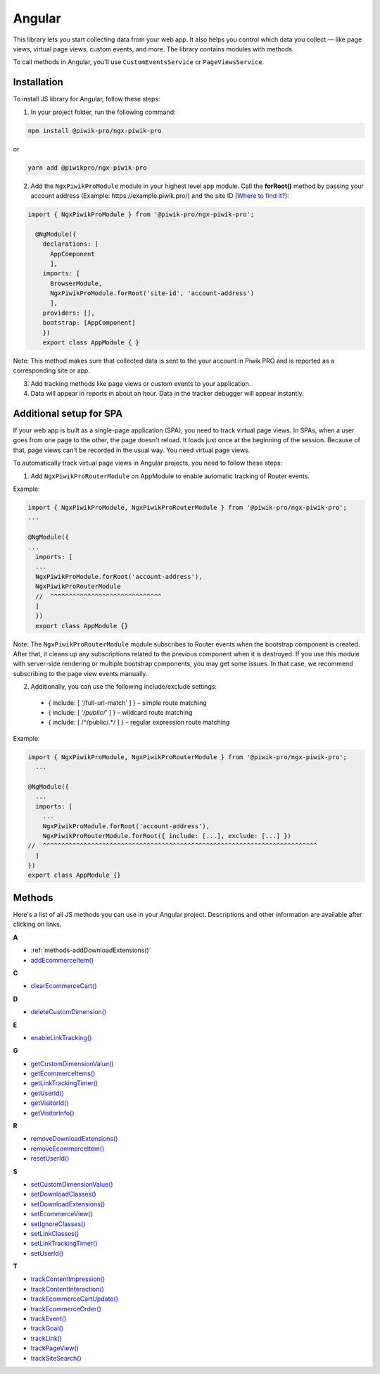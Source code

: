 =======
Angular
=======

This library lets you start collecting data from your web app. It also helps you control which data you collect –– like page views, virtual page views, custom events, and more. The library contains modules with methods.

To call methods in Angular, you'll use ``CustomEventsService`` or ``PageViewsService``.

Installation
------------

To install JS library for Angular, follow these steps:

1. In your project folder, run the following command:

.. code-block:: javascript

    npm install @piwik-pro/ngx-piwik-pro

or

.. code-block:: javascript

    yarn add @piwikpro/ngx-piwik-pro

2. Add the ``NgxPiwikProModule`` module in your highest level app module. Call the **forRoot()** method by passing your account address (Example: \https://example.piwik.pro/) and the site ID (`Where to find it? <https://help.piwik.pro/support/questions/find-website-id/>`_):

.. code-block:: javascript

    import { NgxPiwikProModule } from '@piwik-pro/ngx-piwik-pro';

      @NgModule({
        declarations: [
          AppComponent
          ],
        imports: [
          BrowserModule,
          NgxPiwikProModule.forRoot('site-id', 'account-address')
          ],
        providers: [],
        bootstrap: [AppComponent]
        })
        export class AppModule { }

Note: This method makes sure that collected data is sent to the your account in Piwik PRO and is reported as a corresponding site or app.

3. Add tracking methods like page views or custom events to your application.
4. Data will appear in reports in about an hour. Data in the tracker debugger will appear instantly.

Additional setup for SPA
------------------------

If your web app is built as a single-page application (SPA), you need to track virtual page views. In SPAs, when a user goes from one page to the other, the page doesn't reload. It loads just once at the beginning of the session. Because of that, page views can't be recorded in the usual way. You need virtual page views.

To automatically track virtual page views in Angular projects, you need to follow these steps:

1. Add ``NgxPiwikProRouterModule`` on AppModule to enable automatic tracking of Router events.

Example:

.. code-block:: javascript

    import { NgxPiwikProModule, NgxPiwikProRouterModule } from '@piwik-pro/ngx-piwik-pro';
    ...

    @NgModule({
    ...
      imports: [
      ...
      NgxPiwikProModule.forRoot('account-address'),
      NgxPiwikProRouterModule
      //  ^^^^^^^^^^^^^^^^^^^^^^^^^^^^^^
      ]
      })
      export class AppModule {}

Note: The ``NgxPiwikProRouterModule`` module subscribes to Router events when the bootstrap component is created. After that, it cleans up any subscriptions related to the previous component when it is destroyed. If you use this module with server-side rendering or multiple bootstrap components, you may get some issues. In that case, we recommend subscribing to the page view events manually.


2. Additionally, you can use the following include/exclude settings:

 * { include: [ '/full-uri-match' ] } – simple route matching
 * { include: [ '*/public/*' ] } – wildcard route matching
 * { include: [ /^\/public\/.*/ ] } – regular expression route matching

Example:

.. code-block:: javascript

    import { NgxPiwikProModule, NgxPiwikProRouterModule } from '@piwik-pro/ngx-piwik-pro';
      ...

    @NgModule({
      ...
      imports: [
        ...
        NgxPiwikProModule.forRoot('account-address'),
        NgxPiwikProRouterModule.forRoot({ include: [...], exclude: [...] })
    //  ^^^^^^^^^^^^^^^^^^^^^^^^^^^^^^^^^^^^^^^^^^^^^^^^^^^^^^^^^^^^^^^^^^^^^^^^^^
      ]
    })
    export class AppModule {}




Methods
-------
Here's a list of all JS methods you can use in your Angular project. Descriptions and other information are available after clicking on links.


**A**

* :ref:`methods-addDownloadExtensions()`
* `addEcommerceItem() <https://help.piwik.pro>`_

**C**

* `clearEcommerceCart() <https://help.piwik.pro>`_

**D**

* `deleteCustomDimension() <https://help.piwik.pro>`_

**E**

* `enableLinkTracking() <https://help.piwik.pro>`_

**G**

* `getCustomDimensionValue() <https://help.piwik.pro>`_
* `getEcommerceItems() <https://help.piwik.pro>`_
* `getLinkTrackingTimer() <https://help.piwik.pro>`_
* `getUserId() <https://help.piwik.pro>`_
* `getVisitorId() <https://help.piwik.pro>`_
* `getVisitorInfo() <https://help.piwik.pro>`_

**R**

* `removeDownloadExtensions() <https://help.piwik.pro>`_
* `removeEcommerceItem() <https://help.piwik.pro>`_
* `resetUserId() <https://help.piwik.pro>`_

**S**

* `setCustomDimensionValue() <https://help.piwik.pro>`_
* `setDownloadClasses() <https://help.piwik.pro>`_
* `setDownloadExtensions() <https://help.piwik.pro>`_
* `setEcommerceView() <https://help.piwik.pro>`_
* `setIgnoreClasses() <https://help.piwik.pro>`_
* `setLinkClasses() <https://help.piwik.pro>`_
* `setLinkTrackingTimer() <https://help.piwik.pro>`_
* `setUserId() <https://help.piwik.pro>`_

**T**

* `trackContentImpression() <https://help.piwik.pro>`_
* `trackContentInteraction() <https://help.piwik.pro>`_
* `trackEcommerceCartUpdate() <https://help.piwik.pro>`_
* `trackEcommerceOrder() <https://help.piwik.pro>`_
* `trackEvent() <https://help.piwik.pro>`_
* `trackGoal() <https://help.piwik.pro>`_
* `trackLink() <https://help.piwik.pro>`_
* `trackPageView() <https://help.piwik.pro>`_
* `trackSiteSearch() <https://help.piwik.pro>`_
